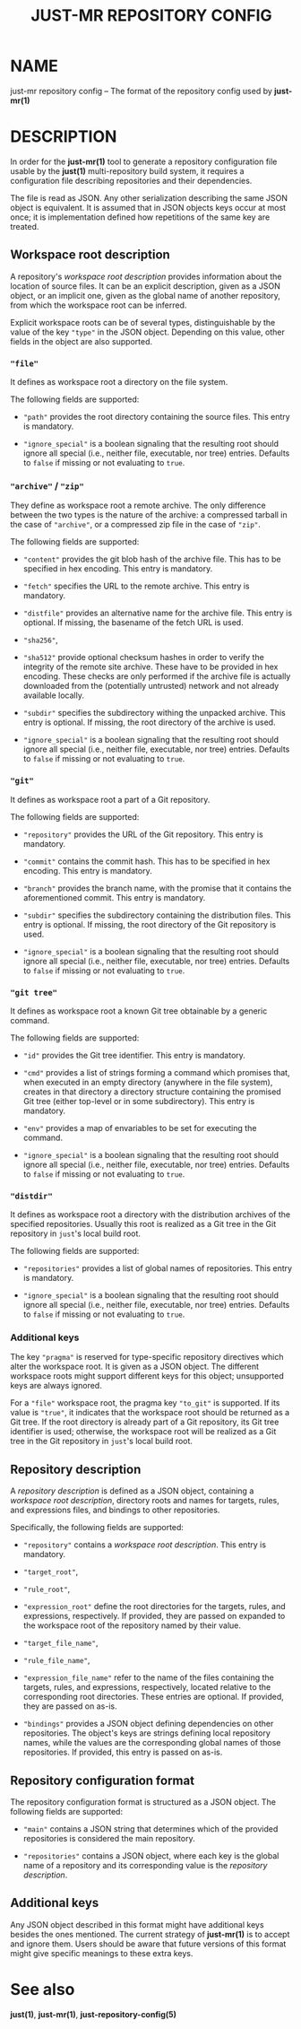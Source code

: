 #+TITLE: JUST-MR REPOSITORY CONFIG
#+MAN_CLASS_OPTIONS: :section-id "5"

* NAME

just-mr repository config
-- The format of the repository config used by *just-mr(1)*

* DESCRIPTION

In order for the *just-mr(1)* tool to generate a repository
configuration file usable by the *just(1)* multi-repository build system,
it requires a configuration file describing repositories
and their dependencies.

The file is read as JSON. Any other serialization describing
the same JSON object is equivalent. It is assumed that in JSON
objects keys occur at most once; it is implementation defined
how repetitions of the same key are treated.

** Workspace root description

A repository's /workspace root description/ provides information about
the location of source files. It can be an explicit description,
given as a JSON object, or an implicit one, given as the global name
of another repository, from which the workspace root can be inferred.

Explicit workspace roots can be of several types, distinguishable
by the value of the key ~"type"~ in the JSON object.
Depending on this value, other fields in the object are also supported.

*** ~"file"~

It defines as workspace root a directory on the file system.

The following fields are supported:

- ~"path"~ provides the root directory containing the source files.
  This entry is mandatory.

- ~"ignore_special"~ is a boolean signaling that the resulting root should
  ignore all special (i.e., neither file, executable, nor tree) entries.
  Defaults to ~false~ if missing or not evaluating to ~true~.

*** ~"archive"~ / ~"zip"~

They define as workspace root a remote archive.
The only difference between the two types is the nature of the archive:
a compressed tarball in the case of ~"archive"~,
or a compressed zip file in the case of ~"zip"~.

The following fields are supported:

- ~"content"~ provides the git blob hash of the archive file.
  This has to be specified in hex encoding. This entry is mandatory.

- ~"fetch"~ specifies the URL to the remote archive.
  This entry is mandatory.

- ~"distfile"~ provides an alternative name for the archive file.
  This entry is optional. If missing, the basename of the fetch URL is used.

- ~"sha256"~,
- ~"sha512"~ provide optional checksum hashes in order to verify
  the integrity of the remote site archive.
  These have to be provided in hex encoding.
  These checks are only performed if the archive file is actually downloaded
  from the (potentially untrusted) network and not already available locally.

- ~"subdir"~ specifies the subdirectory withing the unpacked archive.
  This entry is optional. If missing, the root directory of the archive is used.

- ~"ignore_special"~ is a boolean signaling that the resulting root should
  ignore all special (i.e., neither file, executable, nor tree) entries.
  Defaults to ~false~ if missing or not evaluating to ~true~.

*** ~"git"~

It defines as workspace root a part of a Git repository.

The following fields are supported:

- ~"repository"~ provides the URL of the Git repository.
  This entry is mandatory.

- ~"commit"~ contains the commit hash.
  This has to be specified in hex encoding. This entry is mandatory.

- ~"branch"~ provides the branch name, with the promise that it
  contains the aforementioned commit. This entry is mandatory.

- ~"subdir"~ specifies the subdirectory containing the distribution files.
  This entry is optional. If missing, the root directory of the Git repository
  is used.

- ~"ignore_special"~ is a boolean signaling that the resulting root should
  ignore all special (i.e., neither file, executable, nor tree) entries.
  Defaults to ~false~ if missing or not evaluating to ~true~.

*** ~"git tree"~

It defines as workspace root a known Git tree obtainable by a generic command.

The following fields are supported:

- ~"id"~ provides the Git tree identifier.
  This entry is mandatory.

- ~"cmd"~ provides a list of strings forming a command which promises that, when
  executed in an empty directory (anywhere in the file system), creates in that
  directory a directory structure containing the promised Git tree (either
  top-level or in some subdirectory).
  This entry is mandatory.

- ~"env"~ provides a map of envariables to be set for executing the command.

- ~"ignore_special"~ is a boolean signaling that the resulting root should
  ignore all special (i.e., neither file, executable, nor tree) entries.
  Defaults to ~false~ if missing or not evaluating to ~true~.

*** ~"distdir"~

It defines as workspace root a directory with the distribution archives
of the specified repositories. Usually this root is realized as a Git tree
in the Git repository in ~just~'s local build root.

The following fields are supported:

- ~"repositories"~ provides a list of global names of repositories.
  This entry is mandatory.

- ~"ignore_special"~ is a boolean signaling that the resulting root should
  ignore all special (i.e., neither file, executable, nor tree) entries.
  Defaults to ~false~ if missing or not evaluating to ~true~.

*** Additional keys

The key ~"pragma"~ is reserved for type-specific repository
directives which alter the workspace root. It is given as a JSON object.
The different workspace roots might support different keys for this object;
unsupported keys are always ignored.

For a ~"file"~ workspace root, the pragma key ~"to_git"~ is supported.
If its value is ~"true"~, it indicates that the workspace root should be
returned as a Git tree. If the root directory is already part of a Git repository,
its Git tree identifier is used; otherwise, the workspace root will be realized
as a Git tree in the Git repository in ~just~'s local build root.

** Repository description

A /repository description/ is defined as a JSON object,
containing a /workspace root description/, directory roots and names
for targets, rules, and expressions files,
and bindings to other repositories.

Specifically, the following fields are supported:

- ~"repository"~ contains a /workspace root description/.
  This entry is mandatory.

- ~"target_root"~,
- ~"rule_root"~,
- ~"expression_root"~ define the root directories for the targets,
  rules, and expressions, respectively.
  If provided, they are passed on expanded to the workspace root
  of the repository named by their value.

- ~"target_file_name"~,
- ~"rule_file_name"~,
- ~"expression_file_name"~ refer to the name of the files containing
  the targets, rules, and expressions, respectively,
  located relative to the corresponding root directories.
  These entries are optional. If provided, they are passed on as-is.

- ~"bindings"~ provides a JSON object defining dependencies on other
  repositories. The object's keys are strings defining local repository names,
  while the values are the corresponding global names of those repositories.
  If provided, this entry is passed on as-is.

** Repository configuration format

The repository configuration format is structured as a JSON
object. The following fields are supported:

- ~"main"~ contains a JSON string that determines which of the provided
  repositories is considered the main repository.

- ~"repositories"~ contains a JSON object, where each key is the
  global name of a repository and its corresponding value is the
  /repository description/.

** Additional keys

Any JSON object described in this format might have additional keys
besides the ones mentioned.
The current strategy of *just-mr(1)* is to accept and ignore them.
Users should be aware that future versions of this format might give
specific meanings to these extra keys.

* See also

*just(1)*, *just-mr(1)*, *just-repository-config(5)*
